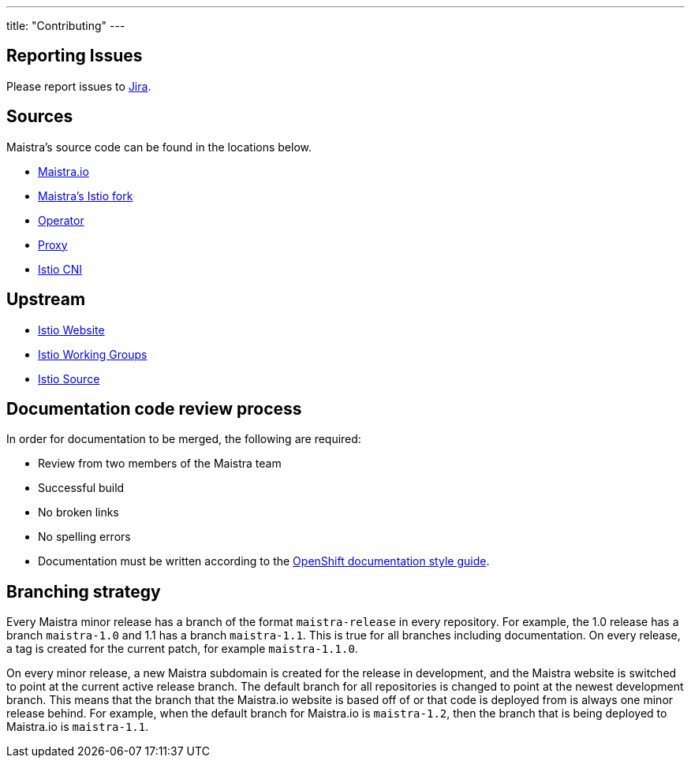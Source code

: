 ---
title: "Contributing"
---

== Reporting Issues

Please report issues to https://issues.jboss.org/projects/MAISTRA[Jira].

== Sources

Maistra's source code can be found in the locations below.

* link:https://github.com/maistra/maistra.github.io[Maistra.io]
* link:https://github.com/Maistra/istio[Maistra's Istio fork]
* link:https://github.com/Maistra/istio-operator[Operator]
* link:https://github.com/Maistra/proxy[Proxy]
* link:https://github.com/Maistra/istio-cni[Istio CNI]

== Upstream

* https://istio.io[Istio Website]
* https://github.com/istio/community/blob/master/WORKING-GROUPS.md[Istio Working Groups]
* https://github.com/istio[Istio Source]

== Documentation code review process

In order for documentation to be merged, the following are required: 

* Review from two members of the Maistra team
* Successful build
* No broken links
* No spelling errors
* Documentation must be written according to the link:https://github.com/openshift/openshift-docs/blob/master/contributing_to_docs/doc_guidelines.adoc#user-content-writing-concepts[OpenShift documentation style guide].

== Branching strategy

Every Maistra minor release has a branch of the format `maistra-release` in every repository. For example,
the 1.0 release has a branch `maistra-1.0` and 1.1 has a branch `maistra-1.1`. This is
true for all branches including documentation. On every release, a tag is created for the current patch, 
for example `maistra-1.1.0`.

On every minor release, a new Maistra subdomain is created for the release in development, and the
Maistra website is switched to point at the current active release branch. The default branch for all
repositories is changed to point at the newest development branch. This means that the branch that
the Maistra.io website is based off of or that code is deployed from is always one minor release behind. 
For example, when the default branch for Maistra.io is `maistra-1.2`, then the branch that is being
deployed to Maistra.io is `maistra-1.1`.

